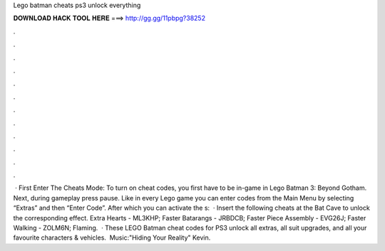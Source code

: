 Lego batman cheats ps3 unlock everything

𝐃𝐎𝐖𝐍𝐋𝐎𝐀𝐃 𝐇𝐀𝐂𝐊 𝐓𝐎𝐎𝐋 𝐇𝐄𝐑𝐄 ===> http://gg.gg/11pbpg?38252

.

.

.

.

.

.

.

.

.

.

.

.

 · First Enter The Cheats Mode: To turn on cheat codes, you first have to be in-game in Lego Batman 3: Beyond Gotham. Next, during gameplay press pause. Like in every Lego game you can enter codes from the Main Menu by selecting “Extras” and then “Enter Code”. After which you can activate the s:   · Insert the following cheats at the Bat Cave to unlock the corresponding effect. Extra Hearts - ML3KHP; Faster Batarangs - JRBDCB; Faster Piece Assembly - EVG26J; Faster Walking - ZOLM6N; Flaming.  · These LEGO Batman cheat codes for PS3 unlock all extras, all suit upgrades, and all your favourite characters & vehicles. ️ Music:"Hiding Your Reality" Kevin.